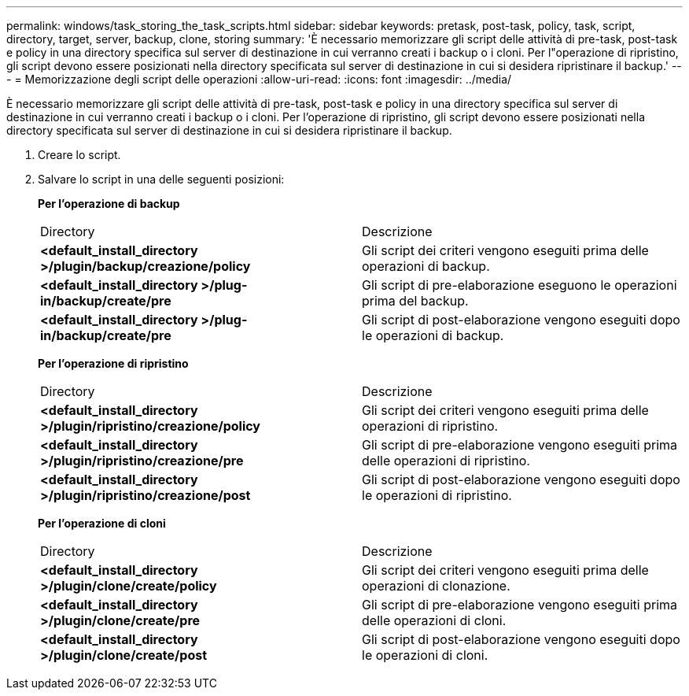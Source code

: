 ---
permalink: windows/task_storing_the_task_scripts.html 
sidebar: sidebar 
keywords: pretask, post-task, policy, task, script, directory, target, server, backup, clone, storing 
summary: 'È necessario memorizzare gli script delle attività di pre-task, post-task e policy in una directory specifica sul server di destinazione in cui verranno creati i backup o i cloni. Per l"operazione di ripristino, gli script devono essere posizionati nella directory specificata sul server di destinazione in cui si desidera ripristinare il backup.' 
---
= Memorizzazione degli script delle operazioni
:allow-uri-read: 
:icons: font
:imagesdir: ../media/


[role="lead"]
È necessario memorizzare gli script delle attività di pre-task, post-task e policy in una directory specifica sul server di destinazione in cui verranno creati i backup o i cloni. Per l'operazione di ripristino, gli script devono essere posizionati nella directory specificata sul server di destinazione in cui si desidera ripristinare il backup.

. Creare lo script.
. Salvare lo script in una delle seguenti posizioni:
+
*Per l'operazione di backup*

+
|===


| Directory | Descrizione 


 a| 
*<default_install_directory >/plugin/backup/creazione/policy*
 a| 
Gli script dei criteri vengono eseguiti prima delle operazioni di backup.



 a| 
*<default_install_directory >/plug-in/backup/create/pre*
 a| 
Gli script di pre-elaborazione eseguono le operazioni prima del backup.



 a| 
*<default_install_directory >/plug-in/backup/create/pre*
 a| 
Gli script di post-elaborazione vengono eseguiti dopo le operazioni di backup.

|===
+
*Per l'operazione di ripristino*

+
|===


| Directory | Descrizione 


 a| 
*<default_install_directory >/plugin/ripristino/creazione/policy*
 a| 
Gli script dei criteri vengono eseguiti prima delle operazioni di ripristino.



 a| 
*<default_install_directory >/plugin/ripristino/creazione/pre*
 a| 
Gli script di pre-elaborazione vengono eseguiti prima delle operazioni di ripristino.



 a| 
*<default_install_directory >/plugin/ripristino/creazione/post*
 a| 
Gli script di post-elaborazione vengono eseguiti dopo le operazioni di ripristino.

|===
+
*Per l'operazione di cloni*

+
|===


| Directory | Descrizione 


 a| 
*<default_install_directory >/plugin/clone/create/policy*
 a| 
Gli script dei criteri vengono eseguiti prima delle operazioni di clonazione.



 a| 
*<default_install_directory >/plugin/clone/create/pre*
 a| 
Gli script di pre-elaborazione vengono eseguiti prima delle operazioni di cloni.



 a| 
*<default_install_directory >/plugin/clone/create/post*
 a| 
Gli script di post-elaborazione vengono eseguiti dopo le operazioni di cloni.

|===

